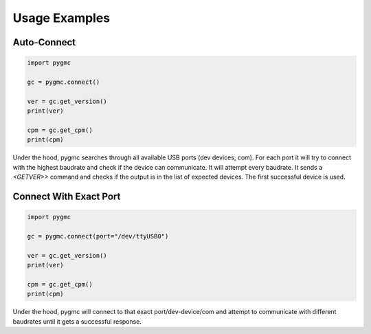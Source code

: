Usage Examples
==============

Auto-Connect
------------
.. code-block:: python

    import pygmc

    gc = pygmc.connect()

    ver = gc.get_version()
    print(ver)

    cpm = gc.get_cpm()
    print(cpm)


Under the hood, pygmc searches through all available USB ports (dev devices, com).
For each port it will try to connect with the highest baudrate and check if the
device can communicate. It will attempt every baudrate. It sends a `<GETVER>>`
command and checks if the output is in the list of expected devices. The first
successful device is used.


Connect With Exact Port
-----------------------
.. code-block:: python

    import pygmc

    gc = pygmc.connect(port="/dev/ttyUSB0")

    ver = gc.get_version()
    print(ver)

    cpm = gc.get_cpm()
    print(cpm)

Under the hood, pygmc will connect to that exact port/dev-device/com and attempt to
communicate with different baudrates until it gets a successful response.
